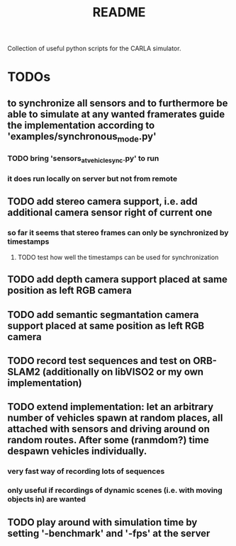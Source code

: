 #+TITLE: README
#+OPTIONS: tex:t
#+OPTIONS: toc:nil
Collection of useful python scripts for the CARLA simulator.
* TODOs
** to synchronize all sensors and to furthermore be able to simulate at any wanted framerates guide the implementation according to 'examples/synchronous_mode.py'
*** TODO bring 'sensors_at_vehicle_sync.py' to run
*** it does run locally on server but not from remote
** TODO add stereo camera support, i.e. add additional camera sensor right of current one
*** so far it seems that stereo frames can only be synchronized by timestamps
**** TODO test how well the timestamps can be used for synchronization
** TODO add depth camera support placed at same position as left RGB camera
** TODO add semantic segmantation camera support placed at same position as left RGB camera
** TODO record test sequences and test on ORB-SLAM2 (additionally on libVISO2 or my own implementation)
** TODO extend implementation: let an arbitrary number of vehicles spawn at random places, all attached with sensors and driving around on random routes. After some (ranmdom?) time despawn vehicles individually.
*** very fast way of recording lots of sequences
*** only useful if recordings of dynamic scenes (i.e. with moving objects in) are wanted
** TODO play around with simulation time by setting '-benchmark' and '-fps' at the server
